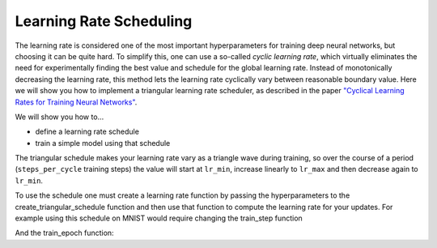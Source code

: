 Learning Rate Scheduling
=============================
The learning rate is considered one of the most important hyperparameters for
training deep neural networks, but choosing it can be quite hard.
To simplify this, one can use a so-called *cyclic learning rate*, which
virtually eliminates the need for experimentally finding the best value and
schedule for the global learning rate. Instead of monotonically decreasing the
learning rate, this method lets the learning rate cyclically vary between
reasonable boundary value.
Here we will show you how to implement a triangular learning rate scheduler,
as described in the paper  `"Cyclical Learning Rates for Training Neural Networks" <https://arxiv.org/abs/1506.01186>`_.

We will show you how to...

* define a learning rate schedule
* train a simple model using that schedule

The triangular schedule makes your learning rate vary as a triangle wave during training, so over the course of a period (``steps_per_cycle``
training steps) the value will start at ``lr_min``, increase linearly to ``lr_max`` and then decrease again to ``lr_min``.

.. testsetup::

  import jax

.. testcode::
  
  def create_triangular_schedule(lr_min, lr_max, steps_per_cycle):
    top = (steps_per_cycle + 1) // 2
    def learning_rate_fn(step):
      cycle_step = step % steps_per_cycle
      if cycle_step < top:
        lr = lr_min + cycle_step/top * (lr_max - lr_min)
      else:
        lr = lr_max - ((cycle_step - top)/top) * (lr_max - lr_min)
      return lr
    return learning_rate_fn


To use the schedule one must create a learning rate function by passing the hyperparameters to the 
create_triangular_schedule function and then use that function to compute the learning rate for your updates.
For example using this schedule on MNIST would require changing the train_step function

.. codediff:: 
  :title_left: Default learning rate
  :title_right: Triangular learning rate schedule
  
  @jax.jit
  def train_step(optimizer, batch): #!
    def loss_fn(params):
      logits = CNN().apply({'params': params}, batch['image'])
      loss = cross_entropy_loss(logits, batch['label'])
      return loss, logits
    grad_fn = jax.value_and_grad(loss_fn, has_aux=True)
    (_, logits), grad = grad_fn(optimizer.target)


    optimizer = optimizer.apply_gradient(grad) #!
    metrics = compute_metrics(logits, batch['label'])
    return optimizer, metrics
  ---
  @jax.jit
  def train_step(optimizer, batch, learning_rate_fn): #!
    def loss_fn(params):
      logits = CNN().apply({'params': params}, batch['image'])
      loss = cross_entropy_loss(logits, batch['label'])
      return loss, logits
    grad_fn = jax.value_and_grad(loss_fn, has_aux=True)
    (_, logits), grad = grad_fn(optimizer.target)
    step = optimizer.state.step #!
    lr = learning_rate_fn(step) #!
    optimizer = optimizer.apply_gradient(grad, {"learning_rate": lr}) #!
    metrics = compute_metrics(logits, batch['label'])
    return optimizer, metrics

And the train_epoch function:

.. codediff::
  :title_left: Default learning rate
  :title_right: Triangular learning rate schedule
  
  def train_epoch(optimizer, train_ds, batch_size, epoch, rng):
  """Train for a single epoch."""
  train_ds_size = len(train_ds['image'])
  steps_per_epoch = train_ds_size // batch_size



  perms = jax.m random.permutation(rng, len(train_ds['image']))
  perms = perms[:steps_per_epoch * batch_size]
  perms = perms.reshape((steps_per_epoch, batch_size))
  batch_metrics = []
  for perm in perms:
    batch = {k: v[perm, ...] for k, v in train_ds.items()}
    optimizer, metrics = train_step(optimizer, batch) #!
    batch_metrics.append(metrics)

  # compute mean of metrics across each batch in epoch.
  batch_metrics = jax.device_get(batch_metrics)
  epoch_metrics = {
      k: np.mean([metrics[k] for metrics in batch_metrics])
      for k in batch_metrics[0]}

  logging.info('train epoch: %d, loss: %.4f, accuracy: %.2f', epoch,
               epoch_metrics['loss'], epoch_metrics['accuracy'] * 100)

  return optimizer, epoch_metrics
  ---
  def train_epoch(optimizer, train_ds, batch_size, epoch, rng):
    """Train for a single epoch."""
    train_ds_size = len(train_ds['image'])
    steps_per_epoch = train_ds_size // batch_size
    # 4 cycles per epoch #!
    learning_rate_fn = create_triangular_schedule( #!
      3e-3, 3e-2, steps_per_epoch // 4) #!
    perms = jax.random.permutation(rng, len(train_ds['image']))
    perms = perms[:steps_per_epoch * batch_size]
    perms = perms.reshape((steps_per_epoch, batch_size))
    batch_metrics = []
    for perm in perms:
      batch = {k: v[perm, ...] for k, v in train_ds.items()}
      optimizer, metrics = train_step(optimizer, batch, learning_rate_fn) #!
      batch_metrics.append(metrics)

    # compute mean of metrics across each batch in epoch.
    batch_metrics = jax.device_get(batch_metrics)
    epoch_metrics = {
        k: np.mean([metrics[k] for metrics in batch_metrics])
        for k in batch_metrics[0]}

    logging.info('train epoch: %d, loss: %.4f, accuracy: %.2f', epoch,
                epoch_metrics['loss'], epoch_metrics['accuracy'] * 100)

    return optimizer, epoch_metrics
